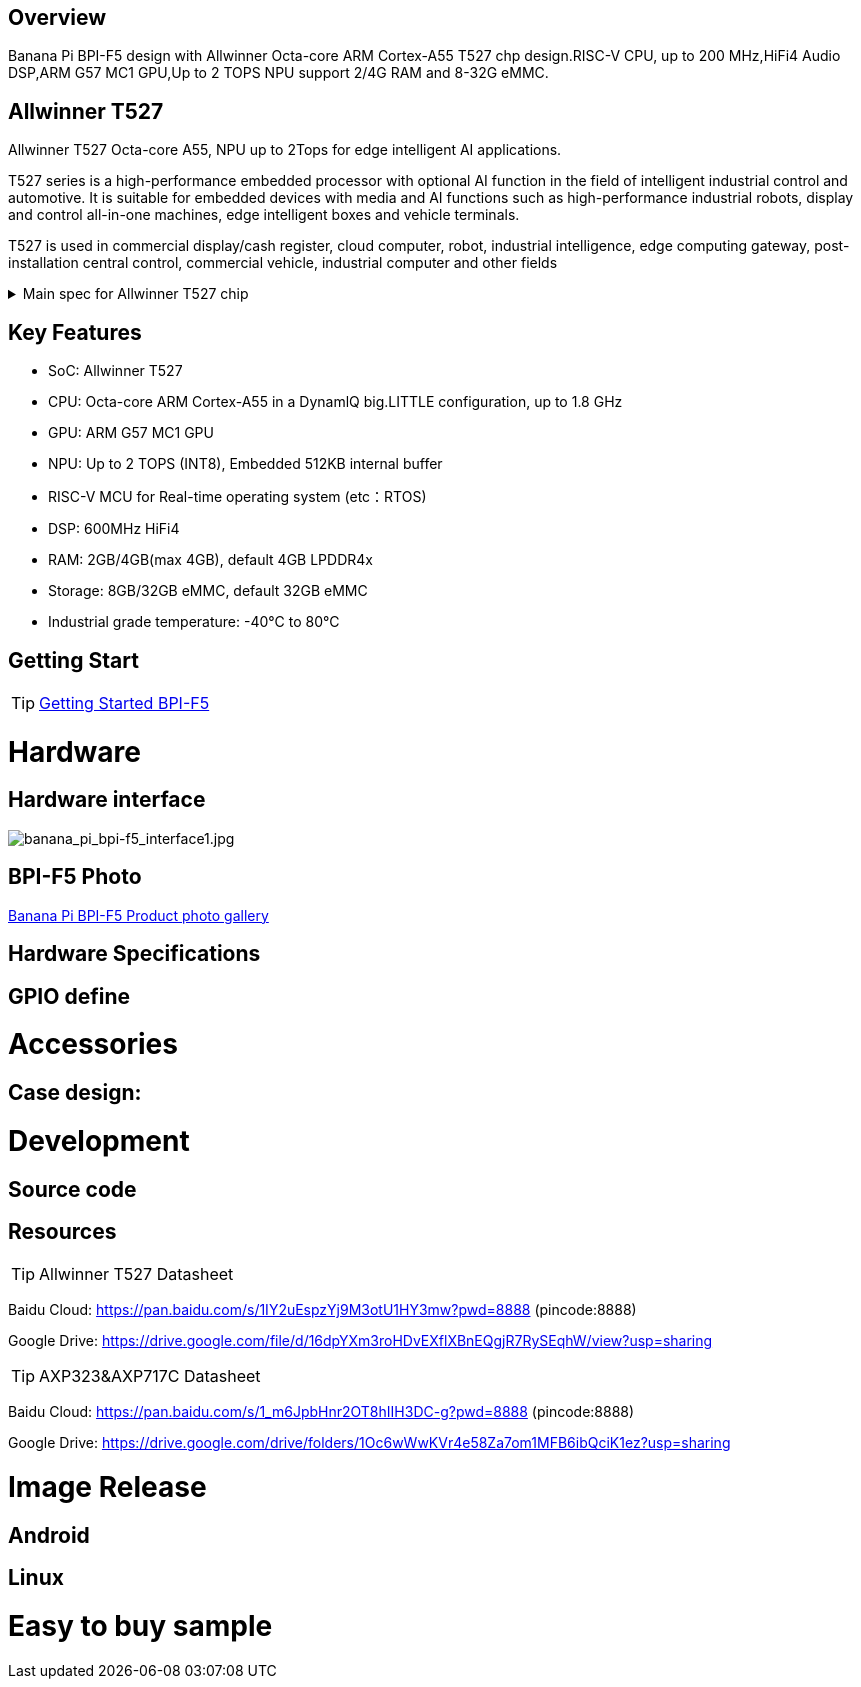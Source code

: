 == Overview

Banana Pi BPI-F5 design with Allwinner Octa-core ARM Cortex-A55 T527 chp design.RISC-V CPU, up to 200 MHz,HiFi4 Audio DSP,ARM G57 MC1 GPU,Up to 2 TOPS NPU support 2/4G RAM and 8-32G eMMC. 

== Allwinner T527

Allwinner T527 Octa-core A55, NPU up to 2Tops for edge intelligent AI applications.

T527 series is a high-performance embedded processor with optional AI function in the field of intelligent industrial control and automotive. It is suitable for embedded devices with media and AI functions such as high-performance industrial robots, display and control all-in-one machines, edge intelligent boxes and vehicle terminals.

T527 is used in commercial display/cash register, cloud computer, robot, industrial intelligence, edge computing gateway, post-installation central control, commercial vehicle, industrial computer and other fields

.Main spec for Allwinner T527 chip
[%collapsible]
====
[options="header",cols="1,5"]
|====
2+| Main spec for Allwinner T527 chip
.4+|CPU
|Octa-core ARM Cortex-A55 in a DynamlQ big.LITTLE configuration, up to 1.8 GHz
|32KB L1 I-cache and 32KB L1 D-cache per A55 core
|Optional 64KB L2 cache per“LITTLE”core
|Optional 128KB L2 cache per“big”core
.4+|GPU
|ARM G57 MC1 GPU
|Supports OpenGL ES 3.2/2.0/1.1, Vulkan 1.1/1.2/1.3, and OpenCL2.2
|Anti-aliasing algorithm
|High memory bandwidth and low power consumption in 3D graphics processing
.3+|NPU
|2 TOPS NPU
|Embedded 512KB internal buffer
|Supports deep learning frameworks：TensorFlow, Pytorch, Caffe, Onnx NN, TFLite…

.4+|Video decoder
|H.265 MP decoder up to 4K@60fps
|H.264 BL/MP/HP decoder up to 4K@30fps
|VP9 decoder up to 4K@60fps
|Multi-format 1080p@60fps video playback，including VP8，MPEG1/2SP/MP，MPEG4，SP/ASP，AVS+/AVS JIZHUN
.3+|Video encoder
|H.264 encoder up to 4K@25fps
|MJPEG encoder up to 4K@15fps
|JPEG encoder up to 8K x 8K resolution
.3+|Audio DSP
|HiFi4 Audio DSP,Frequency up to 600MHz
|32KB I-cache +32KB D-cache
|widely used in the special fields of image, audio and digital signal processing to provide exclusive computing power for audio and video entertainment and industrial production
.3+|RISC-V MCU
|Independence RISC-V CPU, up to 200 MHz,support RTOS system
|16 KB I-cache and 16 KB D-cache·RV32IMAFC instructions
|Real-time processing, high-speed response and industrial-grade stable operation on industrial and robotic systems provide important guarantees

.5+|Display
|HDMI2.0b up to 4K@60fps
|4+4-lane MIPI-DSI output，supporting up to 2.5K@60fps and 4K@45fps
|2xLVDS interface with dual link， up to I080p@60fps
|2xRGB interfaces with DE/SYNC mode， up to I080p@60fps
|eDP1.3 up to 2.5K@60fps and 4K@30fps

.2+|Camera
|Parallel CSl interface:8/10/12/16-bit width,Supports BT.656 up to 4720P@30fps and BT.1120 up to 41080P@30fps
|MIPI CSI interface:24 lane/42 lane/4+2*2 lane MIPICSI，flexible combination， up to 2.0 Gbit/s per lane in HS transmission，compliant with MIPI-CSI2V1.1 and MIPI DPHYV1.1
Maximumvideocaptureresolution of 8M@30fps
|====
====

== Key Features

* SoC: Allwinner T527
* CPU: Octa-core ARM Cortex-A55 in a DynamlQ big.LITTLE configuration, up to 1.8 GHz
* GPU: ARM G57 MC1 GPU
* NPU: Up to 2 TOPS (INT8), Embedded 512KB internal buffer
* RISC-V MCU for Real-time operating system (etc：RTOS)
* DSP: 600MHz HiFi4
* RAM: 2GB/4GB(max 4GB), default 4GB LPDDR4x
* Storage: 8GB/32GB eMMC, default 32GB eMMC
* Industrial grade temperature: -40°C to 80°C

== Getting Start

TIP: link:/en/BPI-F5/GettingStarted_BPI-F5[Getting Started BPI-F5]

= Hardware 

== Hardware interface 

image::/bpi-f5/banana_pi_bpi-f5_interface1.jpg[banana_pi_bpi-f5_interface1.jpg]

== BPI-F5 Photo

link:/en/BPI-F5/Photo_BPI-F5[Banana Pi BPI-F5 Product photo gallery]

== Hardware Specifications

== GPIO define

= Accessories

== Case design:

= Development 

== Source code

== Resources

TIP: Allwinner T527 Datasheet

Baidu Cloud:
https://pan.baidu.com/s/1IY2uEspzYj9M3otU1HY3mw?pwd=8888 (pincode:8888)

Google Drive:
https://drive.google.com/file/d/16dpYXm3roHDvEXflXBnEQgjR7RySEqhW/view?usp=sharing

TIP: AXP323&AXP717C Datasheet

Baidu Cloud:
https://pan.baidu.com/s/1_m6JpbHnr2OT8hIIH3DC-g?pwd=8888 (pincode:8888)

Google Drive: 
https://drive.google.com/drive/folders/1Oc6wWwKVr4e58Za7om1MFB6ibQciK1ez?usp=sharing

= Image Release

== Android

== Linux

= Easy to buy sample

